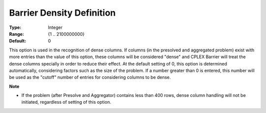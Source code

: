 .. _option-CPLEX-barrier_density_definition:


Barrier Density Definition
==========================



:Type:	Integer	
:Range:	{1 .. 2100000000}	
:Default:	0	



This option is used in the recognition of dense columns. If columns (in the presolved and aggregated problem) exist with more entries than the value of this option, these columns will be considered "dense" and CPLEX Barrier will treat the dense columns specially in order to reduce their effect. At the default setting of 0, this option is determined automatically, considering factors such as the size of the problem. If a number greater than 0 is entered, this number will be used as the "cutoff" number of entries for considering columns to be dense.



**Note** 

*	If the problem (after Presolve and Aggregator) contains less than 400 rows, dense column handling will not be initiated, regardless of setting of this option.



